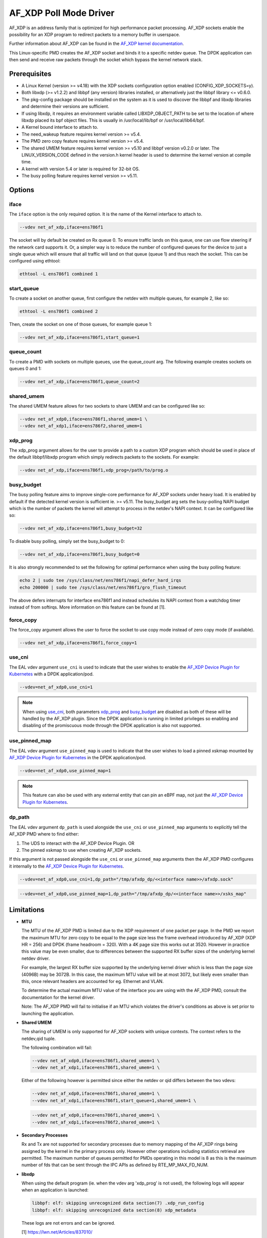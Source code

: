 ..  SPDX-License-Identifier: BSD-3-Clause
    Copyright(c) 2019-2020 Intel Corporation.

AF_XDP Poll Mode Driver
==========================

AF_XDP is an address family that is optimized for high performance
packet processing. AF_XDP sockets enable the possibility for an XDP program to
redirect packets to a memory buffer in userspace.

Further information about AF_XDP can be found in the
`AF_XDP kernel documentation
<https://www.kernel.org/doc/Documentation/networking/af_xdp.rst>`_.

This Linux-specific PMD creates the AF_XDP socket and binds it to a
specific netdev queue. The DPDK application can then send and receive raw
packets through the socket which bypass the kernel network stack.

Prerequisites
-------------

*  A Linux Kernel (version >= v4.18) with the XDP sockets configuration option
   enabled (CONFIG_XDP_SOCKETS=y).
*  Both libxdp (>= v1.2.2) and libbpf (any version) libraries installed, or
   alternatively just the libbpf library <= v0.6.0.
*  The pkg-config package should be installed on the system as it is used to
   discover the libbpf and libxdp libraries and determine their versions are
   sufficient.
*  If using libxdp, it requires an environment variable called
   LIBXDP_OBJECT_PATH to be set to the location of where libxdp placed its bpf
   object files. This is usually in /usr/local/lib/bpf or /usr/local/lib64/bpf.
*  A Kernel bound interface to attach to.
*  The need_wakeup feature requires kernel version >= v5.4.
*  The PMD zero copy feature requires kernel version >= v5.4.
*  The shared UMEM feature requires kernel version >= v5.10 and libbpf version
   v0.2.0 or later. The LINUX_VERSION_CODE defined in the version.h kernel
   header is used to determine the kernel version at compile time.
*  A kernel with version 5.4 or later is required for 32-bit OS.
*  The busy polling feature requires kernel version >= v5.11.


Options
-------

iface
~~~~~

The ``iface`` option is the only required option. It is the name of the Kernel
interface to attach to.

.. code-block:: console

    --vdev net_af_xdp,iface=ens786f1

The socket will by default be created on Rx queue 0. To ensure traffic lands on
this queue, one can use flow steering if the network card supports it. Or, a
simpler way is to reduce the number of configured queues for the device to just
a single queue which will ensure that all traffic will land on that queue (queue
1) and thus reach the socket. This can be configured using ethtool:

.. code-block:: console

    ethtool -L ens786f1 combined 1

start_queue
~~~~~~~~~~~

To create a socket on another queue, first configure the netdev with multiple
queues, for example 2, like so:

.. code-block:: console

    ethtool -L ens786f1 combined 2

Then, create the socket on one of those queues, for example queue 1:

.. code-block:: console

    --vdev net_af_xdp,iface=ens786f1,start_queue=1

queue_count
~~~~~~~~~~~

To create a PMD with sockets on multiple queues, use the queue_count arg. The
following example creates sockets on queues 0 and 1:

.. code-block:: console

    --vdev net_af_xdp,iface=ens786f1,queue_count=2

shared_umem
~~~~~~~~~~~

The shared UMEM feature allows for two sockets to share UMEM and can be
configured like so:

.. code-block:: console

    --vdev net_af_xdp0,iface=ens786f1,shared_umem=1 \
    --vdev net_af_xdp1,iface=ens786f2,shared_umem=1

xdp_prog
~~~~~~~~

The xdp_prog argument allows for the user to provide a path to a custom XDP
program which should be used in place of the default libbpf/libxdp program which
simply redirects packets to the sockets. For example:

.. code-block:: console

    --vdev net_af_xdp,iface=ens786f1,xdp_prog=/path/to/prog.o

busy_budget
~~~~~~~~~~~

The busy polling feature aims to improve single-core performance for AF_XDP
sockets under heavy load. It is enabled by default if the detected kernel
version is sufficient ie. >= v5.11. The busy_budget arg sets the busy-polling
NAPI budget which is the number of packets the kernel will attempt to process in
the netdev's NAPI context. It can be configured like so:

.. code-block:: console

    --vdev net_af_xdp,iface=ens786f1,busy_budget=32

To disable busy polling, simply set the busy_budget to 0:

.. code-block:: console

    --vdev net_af_xdp,iface=ens786f1,busy_budget=0

It is also strongly recommended to set the following for optimal performance
when using the busy polling feature:

.. code-block:: console

    echo 2 | sudo tee /sys/class/net/ens786f1/napi_defer_hard_irqs
    echo 200000 | sudo tee /sys/class/net/ens786f1/gro_flush_timeout

The above defers interrupts for interface ens786f1 and instead schedules its
NAPI context from a watchdog timer instead of from softirqs. More information
on this feature can be found at [1].

force_copy
~~~~~~~~~~

The force_copy argument allows the user to force the socket to use copy mode
instead of zero copy mode (if available).

.. code-block:: console

    --vdev net_af_xdp,iface=ens786f1,force_copy=1

use_cni
~~~~~~~

The EAL vdev argument ``use_cni`` is used to indicate that the user wishes to
enable the `AF_XDP Device Plugin for Kubernetes`_ with a DPDK application/pod.

.. _AF_XDP Device Plugin for Kubernetes: https://github.com/redhat-et/afxdp-plugins-for-kubernetes

.. code-block:: console

   --vdev=net_af_xdp0,use_cni=1

.. note::

   When using `use_cni`_, both parameters `xdp_prog`_ and `busy_budget`_ are disabled
   as both of these will be handled by the AF_XDP plugin.
   Since the DPDK application is running in limited privileges
   so enabling and disabling of the promiscuous mode through the DPDK application
   is also not supported.

use_pinned_map
~~~~~~~~~~~~~~

The EAL vdev argument ``use_pinned_map`` is used to indicate that the user wishes to
load a pinned xskmap mounted by `AF_XDP Device Plugin for Kubernetes`_ in the DPDK
application/pod.

.. _AF_XDP Device Plugin for Kubernetes: https://github.com/redhat-et/afxdp-plugins-for-kubernetes

.. code-block:: console

   --vdev=net_af_xdp0,use_pinned_map=1

.. note::

    This feature can also be used with any external entity that can pin an eBPF map, not just
    the `AF_XDP Device Plugin for Kubernetes`_.

dp_path
~~~~~~~

The EAL vdev argument ``dp_path`` is used alongside
the ``use_cni`` or ``use_pinned_map`` arguments
to explicitly tell the AF_XDP PMD where to find either:

1. The UDS to interact with the AF_XDP Device Plugin. OR
2. The pinned xskmap to use when creating AF_XDP sockets.

If this argument is not passed alongside the ``use_cni`` or ``use_pinned_map`` arguments then
the AF_XDP PMD configures it internally to the `AF_XDP Device Plugin for Kubernetes`_.

.. _AF_XDP Device Plugin for Kubernetes: https://github.com/redhat-et/afxdp-plugins-for-kubernetes

.. code-block:: console

   --vdev=net_af_xdp0,use_cni=1,dp_path="/tmp/afxdp_dp/<<interface name>>/afxdp.sock"

.. code-block:: console

   --vdev=net_af_xdp0,use_pinned_map=1,dp_path="/tmp/afxdp_dp/<<interface name>>/xsks_map"

Limitations
-----------

- **MTU**

  The MTU of the AF_XDP PMD is limited due to the XDP requirement of one packet
  per page. In the PMD we report the maximum MTU for zero copy to be equal
  to the page size less the frame overhead introduced by AF_XDP (XDP HR = 256)
  and DPDK (frame headroom = 320). With a 4K page size this works out at 3520.
  However in practice this value may be even smaller, due to differences between
  the supported RX buffer sizes of the underlying kernel netdev driver.

  For example, the largest RX buffer size supported by the underlying kernel driver
  which is less than the page size (4096B) may be 3072B. In this case, the maximum
  MTU value will be at most 3072, but likely even smaller than this, once relevant
  headers are accounted for eg. Ethernet and VLAN.

  To determine the actual maximum MTU value of the interface you are using with the
  AF_XDP PMD, consult the documentation for the kernel driver.

  Note: The AF_XDP PMD will fail to initialise if an MTU which violates the driver's
  conditions as above is set prior to launching the application.

- **Shared UMEM**

  The sharing of UMEM is only supported for AF_XDP sockets with unique contexts.
  The context refers to the netdev,qid tuple.

  The following combination will fail:

  .. code-block:: console

    --vdev net_af_xdp0,iface=ens786f1,shared_umem=1 \
    --vdev net_af_xdp1,iface=ens786f1,shared_umem=1 \

  Either of the following however is permitted since either the netdev or qid differs
  between the two vdevs:

  .. code-block:: console

    --vdev net_af_xdp0,iface=ens786f1,shared_umem=1 \
    --vdev net_af_xdp1,iface=ens786f1,start_queue=1,shared_umem=1 \

  .. code-block:: console

    --vdev net_af_xdp0,iface=ens786f1,shared_umem=1 \
    --vdev net_af_xdp1,iface=ens786f2,shared_umem=1 \

- **Secondary Processes**

  Rx and Tx are not supported for secondary processes due to memory mapping of
  the AF_XDP rings being assigned by the kernel in the primary process only.
  However other operations including statistics retrieval are permitted.
  The maximum number of queues permitted for PMDs operating in this model is 8
  as this is the maximum number of fds that can be sent through the IPC APIs as
  defined by RTE_MP_MAX_FD_NUM.

- **libxdp**

  When using the default program (ie. when the vdev arg 'xdp_prog' is not used),
  the following logs will appear when an application is launched:

  .. code-block:: console

    libbpf: elf: skipping unrecognized data section(7) .xdp_run_config
    libbpf: elf: skipping unrecognized data section(8) xdp_metadata

  These logs are not errors and can be ignored.

  [1] https://lwn.net/Articles/837010/
